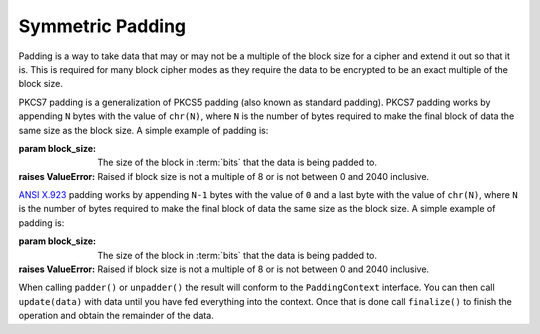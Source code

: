 .. hazmat::

Symmetric Padding
=================

.. module:: cryptography.hazmat.primitives.padding

Padding is a way to take data that may or may not be a multiple of the block
size for a cipher and extend it out so that it is. This is required for many
block cipher modes as they require the data to be encrypted to be an exact
multiple of the block size.


.. class:: PKCS7(block_size)

    PKCS7 padding is a generalization of PKCS5 padding (also known as standard
    padding). PKCS7 padding works by appending ``N`` bytes with the value of
    ``chr(N)``, where ``N`` is the number of bytes required to make the final
    block of data the same size as the block size. A simple example of padding
    is:

    .. doctest::

        >>> from cryptography.hazmat.primitives import padding
        >>> padder = padding.PKCS7(128).padder()
        >>> padded_data = padder.update(b"11111111111111112222222222")
        >>> padded_data
        b'1111111111111111'
        >>> padded_data += padder.finalize()
        >>> padded_data
        b'11111111111111112222222222\x06\x06\x06\x06\x06\x06'
        >>> unpadder = padding.PKCS7(128).unpadder()
        >>> data = unpadder.update(padded_data)
        >>> data
        b'1111111111111111'
        >>> data + unpadder.finalize()
        b'11111111111111112222222222'

    :param block_size: The size of the block in :term:`bits` that the data is
        being padded to.
    :raises ValueError: Raised if block size is not a multiple of 8 or is not
        between 0 and 2040 inclusive.

    .. method:: padder()

        :returns: A padding
            :class:`~cryptography.hazmat.primitives.padding.PaddingContext`
            instance.

    .. method:: unpadder()

        :returns: An unpadding
            :class:`~cryptography.hazmat.primitives.padding.PaddingContext`
            instance.


.. class:: ANSIX923(block_size)

    .. versionadded:: 1.3

    `ANSI X.923`_ padding works by appending ``N-1`` bytes with the value of
    ``0`` and a last byte with the value of ``chr(N)``, where ``N`` is the
    number of bytes required to make the final block of data the same size as
    the block size. A simple example of padding is:

    .. doctest::

        >>> padder = padding.ANSIX923(128).padder()
        >>> padded_data = padder.update(b"11111111111111112222222222")
        >>> padded_data
        b'1111111111111111'
        >>> padded_data += padder.finalize()
        >>> padded_data
        b'11111111111111112222222222\x00\x00\x00\x00\x00\x06'
        >>> unpadder = padding.ANSIX923(128).unpadder()
        >>> data = unpadder.update(padded_data)
        >>> data
        b'1111111111111111'
        >>> data + unpadder.finalize()
        b'11111111111111112222222222'

    :param block_size: The size of the block in :term:`bits` that the data is
        being padded to.
    :raises ValueError: Raised if block size is not a multiple of 8 or is not
        between 0 and 2040 inclusive.

    .. method:: padder()

        :returns: A padding
            :class:`~cryptography.hazmat.primitives.padding.PaddingContext`
            instance.

    .. method:: unpadder()

        :returns: An unpadding
            :class:`~cryptography.hazmat.primitives.padding.PaddingContext`
            instance.


.. class:: PaddingContext

    When calling ``padder()`` or ``unpadder()`` the result will conform to the
    ``PaddingContext`` interface. You can then call ``update(data)`` with data
    until you have fed everything into the context. Once that is done call
    ``finalize()`` to finish the operation and obtain the remainder of the
    data.

    .. method:: update(data)

        :param bytes data: The data you wish to pass into the context.
        :return bytes: Returns the data that was padded or unpadded.
        :raises TypeError: Raised if data is not bytes.
        :raises cryptography.exceptions.AlreadyFinalized: See :meth:`finalize`.
        :raises TypeError: This exception is raised if ``data`` is not ``bytes``.

    .. method:: finalize()

        Finalize the current context and return the rest of the data.

        After ``finalize`` has been called this object can no longer be used;
        :meth:`update` and :meth:`finalize` will raise an
        :class:`~cryptography.exceptions.AlreadyFinalized` exception.

        :return bytes: Returns the remainder of the data.
        :raises TypeError: Raised if data is not bytes.
        :raises ValueError: When trying to remove padding from incorrectly
                            padded data.

.. _`ANSI X.923`: https://en.wikipedia.org/wiki/Padding_%28cryptography%29#ANSI_X.923
